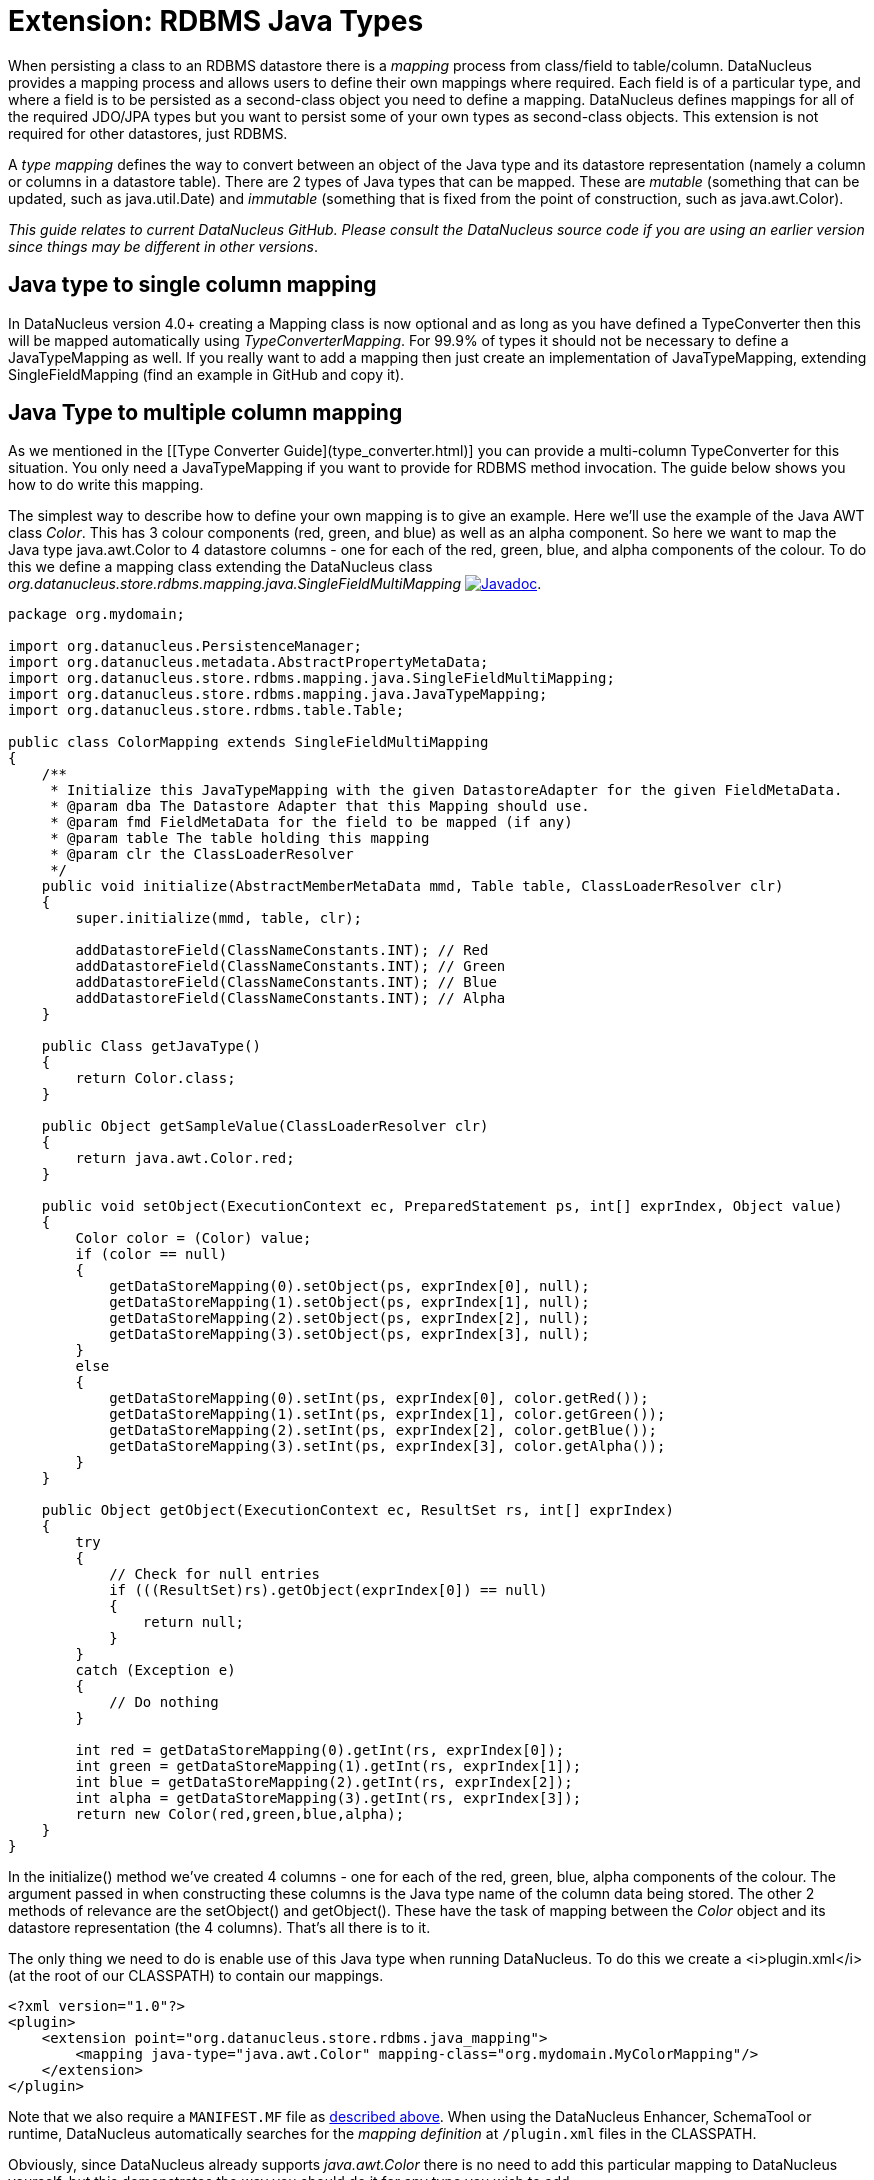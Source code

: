 [[rdbms_java_mapping]]
= Extension: RDBMS Java Types
:_basedir: ../
:_imagesdir: images/

When persisting a class to an RDBMS datastore there is a _mapping_ process from class/field
to table/column. DataNucleus provides a mapping process and allows users to define their own
mappings where required. Each field is of a particular type, and where a field is to be persisted
as a second-class object you need to define a mapping. DataNucleus defines mappings for all of 
the required JDO/JPA types but you want to persist some of your own types as second-class objects.
This extension is not required for other datastores, just RDBMS.

A _type mapping_ defines the way to convert between an object of the Java type and its datastore representation 
(namely a column or columns in a datastore table). There are 2 types of Java types that can be mapped. These are 
__mutable__ (something that can be updated, such as java.util.Date) and __immutable__ (something that is fixed from 
the point of construction, such as java.awt.Color).

__This guide relates to current DataNucleus GitHub. Please consult the DataNucleus source code if you are using an earlier version since things may be different in other versions__.


== Java type to single column mapping

In DataNucleus version 4.0+ creating a Mapping class is now optional and as long as you have defined a
TypeConverter then this will be mapped automatically using _TypeConverterMapping_. For 99.9% of types it should not be necessary to define a JavaTypeMapping as well.
If you really want to add a mapping then just create an implementation of JavaTypeMapping, extending SingleFieldMapping (find an example in GitHub and copy it).


== Java Type to multiple column mapping

As we mentioned in the [[Type Converter Guide](type_converter.html)] you can provide a multi-column TypeConverter for this situation.
You only need a JavaTypeMapping if you want to provide for RDBMS method invocation. The guide below shows you how to do write this mapping.

The simplest way to describe how to define your own mapping is to give an example. Here we'll use the example of the Java AWT class _Color_. 
This has 3 colour components (red, green, and blue) as well as an alpha component. So here we want to map the Java type 
java.awt.Color to 4 datastore columns - one for each of the red, green, blue, and alpha components of the colour. 
To do this we define a mapping class extending the DataNucleus class _org.datanucleus.store.rdbms.mapping.java.SingleFieldMultiMapping_
http://www.datanucleus.org/javadocs/store.rdbms/latest/org/datanucleus/store/rdbms/mapping/java/SingleFieldMultiMapping.html[image:../images/javadoc.png[Javadoc]].

[source,java]
-----
package org.mydomain;

import org.datanucleus.PersistenceManager;
import org.datanucleus.metadata.AbstractPropertyMetaData;
import org.datanucleus.store.rdbms.mapping.java.SingleFieldMultiMapping;
import org.datanucleus.store.rdbms.mapping.java.JavaTypeMapping;
import org.datanucleus.store.rdbms.table.Table;

public class ColorMapping extends SingleFieldMultiMapping
{
    /**
     * Initialize this JavaTypeMapping with the given DatastoreAdapter for the given FieldMetaData.
     * @param dba The Datastore Adapter that this Mapping should use.
     * @param fmd FieldMetaData for the field to be mapped (if any)
     * @param table The table holding this mapping
     * @param clr the ClassLoaderResolver
     */
    public void initialize(AbstractMemberMetaData mmd, Table table, ClassLoaderResolver clr)
    {
        super.initialize(mmd, table, clr);

        addDatastoreField(ClassNameConstants.INT); // Red
        addDatastoreField(ClassNameConstants.INT); // Green
        addDatastoreField(ClassNameConstants.INT); // Blue
        addDatastoreField(ClassNameConstants.INT); // Alpha
    }

    public Class getJavaType()
    {
        return Color.class;
    }

    public Object getSampleValue(ClassLoaderResolver clr)
    {
        return java.awt.Color.red;
    }

    public void setObject(ExecutionContext ec, PreparedStatement ps, int[] exprIndex, Object value)
    {
        Color color = (Color) value;
        if (color == null)
        {
            getDataStoreMapping(0).setObject(ps, exprIndex[0], null);
            getDataStoreMapping(1).setObject(ps, exprIndex[1], null);
            getDataStoreMapping(2).setObject(ps, exprIndex[2], null);
            getDataStoreMapping(3).setObject(ps, exprIndex[3], null);
        }
        else
        {
            getDataStoreMapping(0).setInt(ps, exprIndex[0], color.getRed());
            getDataStoreMapping(1).setInt(ps, exprIndex[1], color.getGreen());
            getDataStoreMapping(2).setInt(ps, exprIndex[2], color.getBlue());
            getDataStoreMapping(3).setInt(ps, exprIndex[3], color.getAlpha());
        }
    }

    public Object getObject(ExecutionContext ec, ResultSet rs, int[] exprIndex)
    {
        try
        {
            // Check for null entries
            if (((ResultSet)rs).getObject(exprIndex[0]) == null)
            {
                return null;
            }
        }
        catch (Exception e)
        {
            // Do nothing
        }

        int red = getDataStoreMapping(0).getInt(rs, exprIndex[0]); 
        int green = getDataStoreMapping(1).getInt(rs, exprIndex[1]); 
        int blue = getDataStoreMapping(2).getInt(rs, exprIndex[2]); 
        int alpha = getDataStoreMapping(3).getInt(rs, exprIndex[3]);
        return new Color(red,green,blue,alpha);
    }
}
-----

In the initialize() method we've created 4 columns - one for each of the red, green, blue, 
alpha components of the colour. The argument passed in when constructing these columns is 
the Java type name of the column data being stored. The other 2 methods of relevance are 
the setObject() and getObject(). These have the task of mapping between the _Color_ 
object and its datastore representation (the 4 columns). That's all there is to it.

The only thing we need to do is enable use of this Java type when running DataNucleus. 
To do this we create a <i>plugin.xml</i> (at the root of our CLASSPATH) to contain our mappings.

[source,xml]
-----
<?xml version="1.0"?>
<plugin>
    <extension point="org.datanucleus.store.rdbms.java_mapping">
        <mapping java-type="java.awt.Color" mapping-class="org.mydomain.MyColorMapping"/>
    </extension>
</plugin>
-----

Note that we also require a `MANIFEST.MF` file as xref:extensions.adoc#MANIFEST[described above].
When using the DataNucleus Enhancer, SchemaTool or runtime, DataNucleus automatically searches for the _mapping definition_ at `/plugin.xml` files in the CLASSPATH.

Obviously, since DataNucleus already supports _java.awt.Color_ there is no need to add this particular mapping to DataNucleus yourself, 
but this demonstrates the way you should do it for any type you wish to add.

If your Java type that you want to map maps direct to a single column then you would instead extend org.datanucleus.store.mapping.SingleFieldMapping 
and wouldn't need to add the columns yourself. Look at https://github.com/datanucleus/datanucleus-rdbms/tree/master/src/main/java/org/datanucleus/store/rdbms/mapping/java[datanucleus-rdbms]
for many examples of doing it this way.
